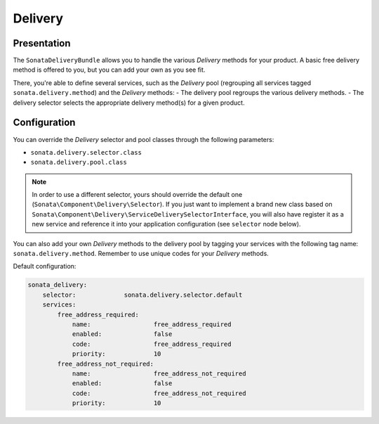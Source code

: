 .. index::
    single: Delivery

========
Delivery
========

Presentation
============

The ``SonataDeliveryBundle`` allows you to handle the various `Delivery` methods for your product. A basic free delivery method is offered to you, but you can add your own as you see fit.

There, you're able to define several services, such as the `Delivery` pool (regrouping all services tagged ``sonata.delivery.method``) and the `Delivery` methods:
- The delivery pool regroups the various delivery methods.
- The delivery selector selects the appropriate delivery method(s) for a given product.

Configuration
=============

You can override the `Delivery` selector and pool classes through the following parameters:

* ``sonata.delivery.selector.class``
* ``sonata.delivery.pool.class``

.. note::

    In order to use a different selector, yours should override the default one (``Sonata\Component\Delivery\Selector``). If you just want to implement a brand new class based on ``Sonata\Component\Delivery\ServiceDeliverySelectorInterface``, you will also have register it as a new service and reference it into your application configuration (see ``selector`` node below).

You can also add your own `Delivery` methods to the delivery pool by tagging your services with the following tag name: ``sonata.delivery.method``. Remember to use unique codes for your `Delivery` methods.

Default configuration:

.. code-block:: yaml

    sonata_delivery:
        selector:             sonata.delivery.selector.default
        services:
            free_address_required:
                name:                 free_address_required
                enabled:              false
                code:                 free_address_required
                priority:             10
            free_address_not_required:
                name:                 free_address_not_required
                enabled:              false
                code:                 free_address_not_required
                priority:             10
